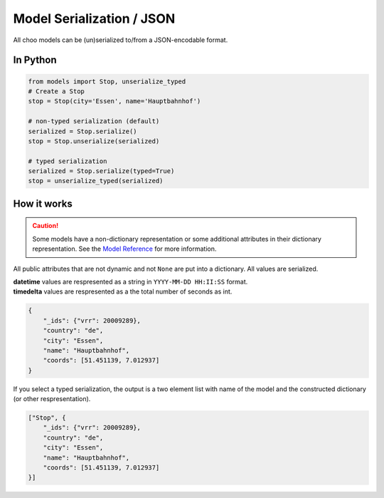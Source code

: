 Model Serialization / JSON
==========================

All choo models can be (un)serialized to/from a JSON-encodable format.

In Python
---------

.. code-block:: python

    from models import Stop, unserialize_typed
    # Create a Stop
    stop = Stop(city='Essen', name='Hauptbahnhof')

    # non-typed serialization (default)
    serialized = Stop.serialize()
    stop = Stop.unserialize(serialized)

    # typed serialization
    serialized = Stop.serialize(typed=True)
    stop = unserialize_typed(serialized)

How it works
------------

.. _`Model Reference`: models.html

.. caution::
    Some models have a non-dictionary representation or some additional attributes in their dictionary representation. See the `Model Reference`_ for more information.

All public attributes that are not dynamic and not ``None`` are put into a dictionary. All values are serialized.

| **datetime** values are respresented as a string in ``YYYY-MM-DD HH:II:SS`` format.
| **timedelta** values are respresented as a the total number of seconds as int.

.. code-block:: json

    {
        "_ids": {"vrr": 20009289},
        "country": "de",
        "city": "Essen",
        "name": "Hauptbahnhof",
        "coords": [51.451139, 7.012937]
    }

If you select a typed serialization, the output is a two element list with name of the model and the constructed dictionary (or other respresentation).

.. code-block:: json

    ["Stop", {
        "_ids": {"vrr": 20009289},
        "country": "de",
        "city": "Essen",
        "name": "Hauptbahnhof",
        "coords": [51.451139, 7.012937]
    }]
